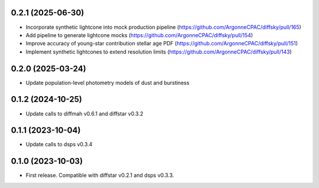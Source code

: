0.2.1 (2025-06-30)
-------------------
- Incorporate synthetic lightcone into mock production pipeline (https://github.com/ArgonneCPAC/diffsky/pull/165)
- Add pipeline to generate lightcone mocks (https://github.com/ArgonneCPAC/diffsky/pull/154)
- Improve accuracy of young-star contribution stellar age PDF (https://github.com/ArgonneCPAC/diffsky/pull/151)
- Implement synthetic lightcones to extend resolution limits (https://github.com/ArgonneCPAC/diffsky/pull/143)


0.2.0 (2025-03-24)
-------------------
- Update population-level photometry models of dust and burstiness


0.1.2 (2024-10-25)
-------------------
- Update calls to diffmah v0.6.1 and diffstar v0.3.2


0.1.1 (2023-10-04)
-------------------
- Update calls to dsps v0.3.4


0.1.0 (2023-10-03)
-------------------
- First release. Compatible with diffstar v0.2.1 and dsps v0.3.3.
